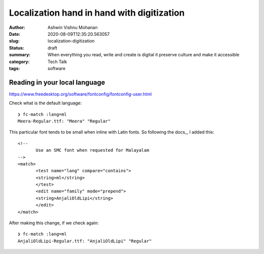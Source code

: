 Localization hand in hand with digitization
###########################################

:author: Ashwin Vishnu Mohanan
:date: 2020-08-09T12:35:20.563057
:slug: localization-digitization
:status: draft
:summary: When everything you read, write and create is digital it preserve
          culture and make it accessible
:category: Tech Talk
:tags: software


Reading in your local language
------------------------------

https://www.freedesktop.org/software/fontconfig/fontconfig-user.html

Check what is the default language::

  ❯ fc-match :lang=ml
  Meera-Regular.ttf: "Meera" "Regular"

This particular font tends to be small when inline with Latin fonts. So
following the docs_, I added this::

  <!--
         Use an SMC font when requested for Malayalam
  -->
  <match>
         <test name="lang" compare="contains">
         <string>ml</string>
         </test>
         <edit name="family" mode="prepend">
         <string>AnjaliOldLipi</string>
         </edit>
  </match>

After making this change, if we check again::

  ❯ fc-match :lang=ml
  AnjaliOldLipi-Regular.ttf: "AnjaliOldLipi" "Regular"
